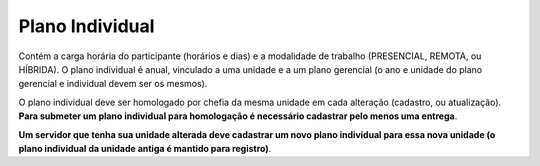 Plano Individual
================

Contém a carga horária do participante (horários e dias) e a modalidade de trabalho
(PRESENCIAL, REMOTA, ou HÍBRIDA). O plano individual é anual, vinculado a uma unidade e a um plano gerencial
(o ano e unidade do plano gerencial e individual devem ser os mesmos).

O plano individual deve ser homologado por chefia da mesma unidade em cada alteração (cadastro, ou
atualização). **Para submeter um plano individual para homologação é necessário cadastrar pelo menos uma
entrega**.

**Um servidor que tenha sua unidade alterada deve cadastrar um novo plano individual para essa nova unidade (o
plano individual da unidade antiga é mantido para registro)**.
